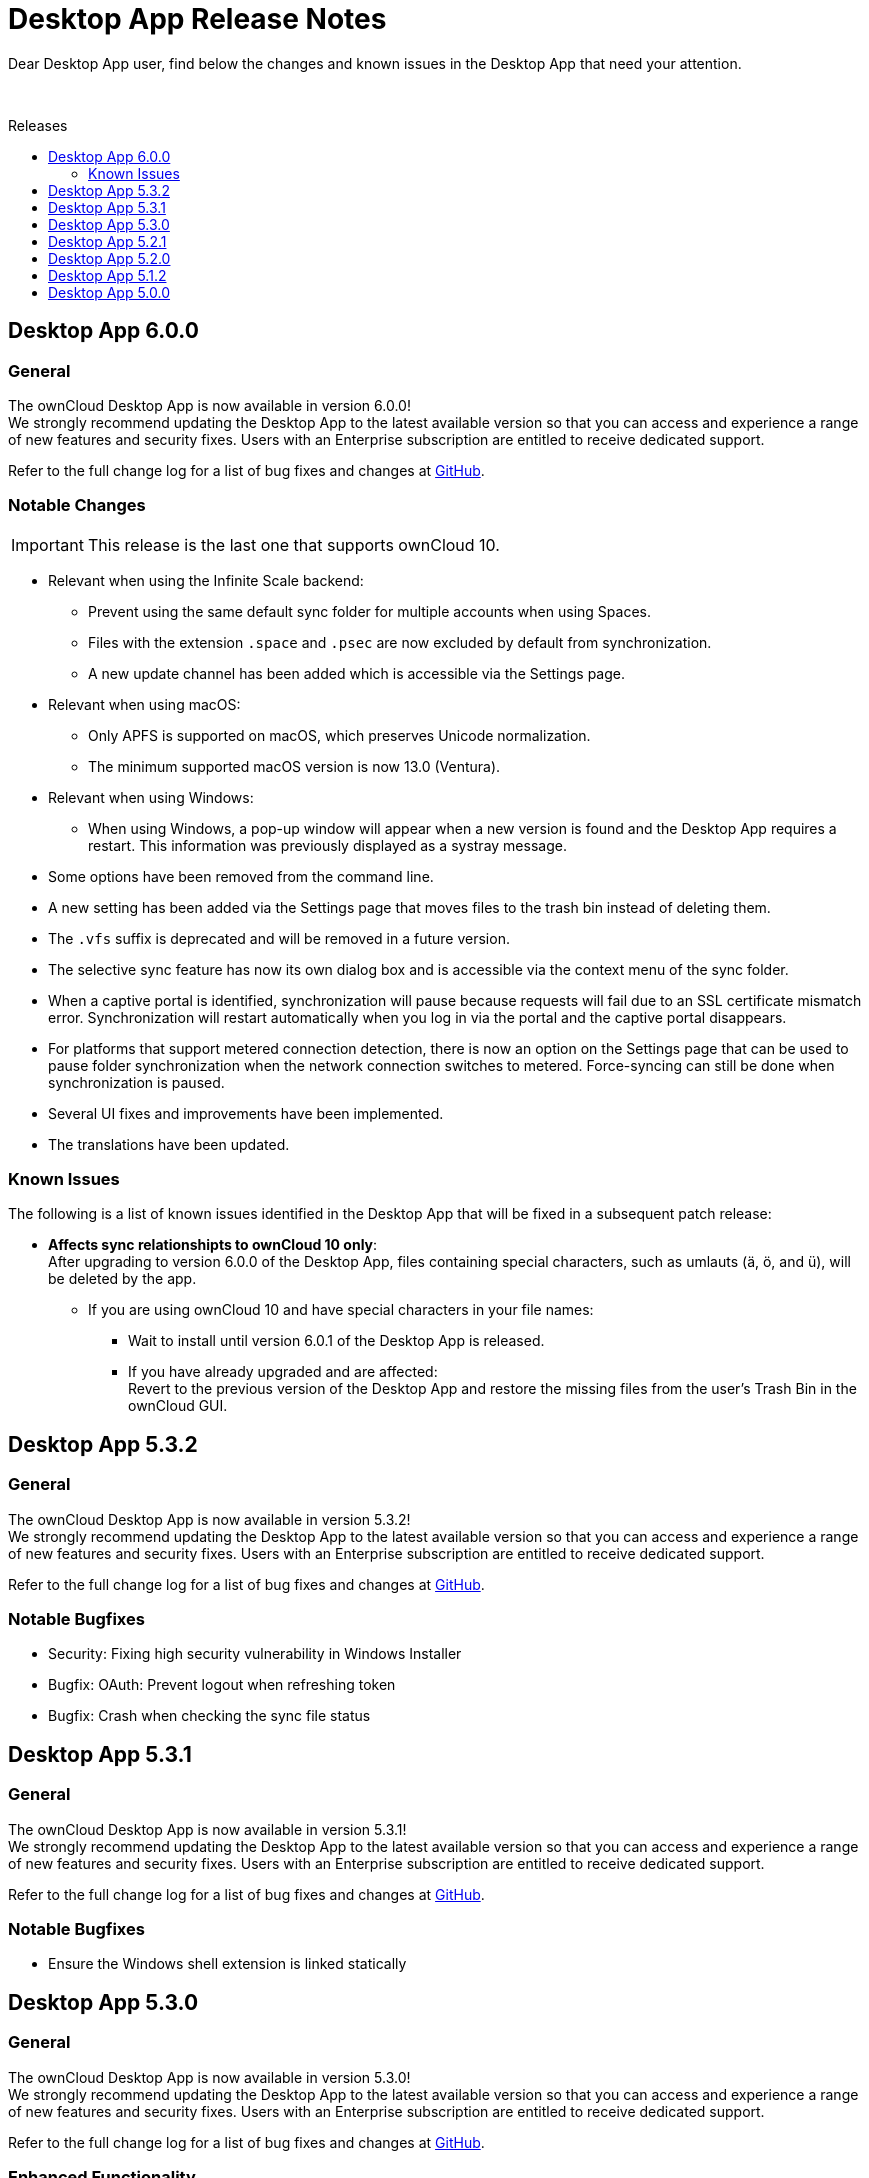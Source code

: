 = Desktop App Release Notes
:toc: macro
:toclevels: 2
:toc-title: Releases
:description: Dear Desktop App user, find below the changes and known issues in the Desktop App that need your attention.
:page-aliases: 5.2@desktop:ROOT:appendices/release_notes.adoc
// IMPORTANT: this page alias must be removed at the moment 5.2 is no longer active!!

:desktop-releases-url: https://github.com/owncloud/client/releases/tag/

{description}

{empty} +

toc::[]

== Desktop App 6.0.0

[discrete]
=== General

The ownCloud Desktop App is now available in version 6.0.0! +
We strongly recommend updating the Desktop App to the latest available version so that you can access and experience a range of new features and security fixes. Users with an Enterprise subscription are entitled to receive dedicated support.

Refer to the full change log for a list of bug fixes and changes at {desktop-releases-url}v6.0.0[GitHub, window=_blank].

[discrete]
=== Notable Changes

IMPORTANT: This release is the last one that supports ownCloud 10.

* Relevant when using the Infinite Scale backend:
** Prevent using the same default sync folder for multiple accounts when using Spaces.
** Files with the extension `.space` and `.psec` are now excluded by default from synchronization.
** A new update channel has been added which is accessible via the Settings page.

* Relevant when using macOS:
** Only APFS is supported on macOS, which preserves Unicode normalization.
** The minimum supported macOS version is now 13.0 (Ventura).

* Relevant when using Windows:
** When using Windows, a pop-up window will appear when a new version is found and the Desktop App requires a restart. This information was previously displayed as a systray message.

* Some options have been removed from the command line.
* A new setting has been added via the Settings page that moves files to the trash bin instead of deleting them.
* The `.vfs` suffix is deprecated and will be removed in a future version.
* The selective sync feature has now its own dialog box and is accessible via the context menu of the sync folder.
* When a captive portal is identified, synchronization will pause because requests will fail due to an SSL certificate mismatch error. Synchronization will restart automatically when you log in via the portal and the captive portal disappears.
* For platforms that support metered connection detection, there is now an option on the Settings page that can be used to pause folder synchronization when the network connection switches to metered. Force-syncing can still be done when synchronization is paused.
* Several UI fixes and improvements have been implemented.
* The translations have been updated.

=== Known Issues

The following is a list of known issues identified in the Desktop App that will be fixed in a subsequent patch release:

* **Affects sync relationshipts to ownCloud 10 only**: +
After upgrading to version 6.0.0 of the Desktop App, files containing special characters, such as umlauts (ä, ö, and ü), will be deleted by the app.
** If you are using ownCloud 10 and have special characters in your file names:
*** Wait to install until version 6.0.1 of the Desktop App is released.
*** If you have already upgraded and are affected: +
Revert to the previous version of the Desktop App and restore the missing files from the user's Trash Bin in the ownCloud GUI.

== Desktop App 5.3.2

[discrete]
=== General

The ownCloud Desktop App is now available in version 5.3.2! +
We strongly recommend updating the Desktop App to the latest available version so that you can access and experience a range of new features and security fixes. Users with an Enterprise subscription are entitled to receive dedicated support.

Refer to the full change log for a list of bug fixes and changes at {desktop-releases-url}v5.3.2[GitHub, window=_blank].

[discrete]
=== Notable Bugfixes

* Security: Fixing high security vulnerability in Windows Installer
* Bugfix: OAuth: Prevent logout when refreshing token
* Bugfix: Crash when checking the sync file status

== Desktop App 5.3.1

[discrete]
=== General

The ownCloud Desktop App is now available in version 5.3.1! +
We strongly recommend updating the Desktop App to the latest available version so that you can access and experience a range of new features and security fixes. Users with an Enterprise subscription are entitled to receive dedicated support.

Refer to the full change log for a list of bug fixes and changes at {desktop-releases-url}v5.3.1[GitHub, window=_blank].

[discrete]
=== Notable Bugfixes

* Ensure the Windows shell extension is linked statically

== Desktop App 5.3.0

[discrete]
=== General

The ownCloud Desktop App is now available in version 5.3.0! +
We strongly recommend updating the Desktop App to the latest available version so that you can access and experience a range of new features and security fixes. Users with an Enterprise subscription are entitled to receive dedicated support.

Refer to the full change log for a list of bug fixes and changes at {desktop-releases-url}v5.3.0[GitHub, window=_blank].

[discrete]
=== Enhanced Functionality

* Add support to provide a list of ports for the OAuth process
* Support `Active Directory Federation Service` as identity provider

[discrete]
=== Notable Bugfixes

ownCloud Desktop App 5.3.0 also delivers several important technical improvements such as:

* Fix early-use crash in the folder watcher on Linux
* Client stuck in `reconnecting`
* Ensure folders are scheduled only once

[discrete]
=== Notable Changes

* Revert local folder name back to pre 3.0 behavior

== Desktop App 5.2.1

[discrete]
=== General

The ownCloud Desktop App is now available in version 5.2.1! +
If you have an enterprise subscription, this is the first 5.x release available for branding. We strongly recommend updating the Desktop App to the latest available version so that you can access and experience a range of new features and security fixes. Users with an Enterprise subscription are entitled to receive dedicated support.

Refer to the full change log for a list of bug fixes and changes at {desktop-releases-url}v5.2.1[GitHub, window=_blank].

[discrete]
=== Enhanced Functionality

* Store proxy password securely
* Windows VFS: Prevent rename to ignored file name
* Change how all files deleted is handled
* Enable crash reporter in commandline client
* Log http request when it is sent
* Display a progress spinner during the initial setup
* Reduce how often file changes are handled
* Persist filter settings for Not Synced tab
* Make "Show files versions..." context menu action available
* Allow selective sync of spaces in folder wizard
* Help user fix problems on the last setup wizard page
* `--cmd` argument added to the GUI client
* Improved reliability for persisting settings

[discrete]
=== Notable Bugfixes

ownCloud Desktop App 5.2.1 also delivers several important technical improvements such as:

* Client stuck in reconnecting
* Fix url resolution for app provider
* Fix crash on unhandled status code on rename check
* Fix crash when keychain job takes longer than expected
* Crash when accepting a notification
* Fix crash on start-up when starting shell integration
* Properly schedule the sync after an account was added
* Don't start credentials save jobs during shutdown
* Avoid duplicate notifications when selective sync is enabled
* VFS Placeholders can now be replaced with folders
* Authentication dialog no longer appears again and again
* Possible deadlock during log setup
* Do not create default sync root when loading accounts
* Update capabilites and other info after connect
* Account activity and crash after an account was removed
* Crash during application shutdown
* Hide hidden folders again in the selective sync view
* Fix check if a file is a placeholder
* Hydration state of file after a directory was replaced with a file
* Only syncronize after the server settings were refreshed
* Consitently use the same icon for folders
* Branding of folder status overlay
* Creation of folder on the server
* Selective sync when other than the remote root is synced

[discrete]
=== Newly Supported platforms

* macOS 14 Sonoma
* Fedora 39
* openSUSE Leap 15.5
* Ubuntu 23.10

[discrete]
=== Deprecated Platforms

* Windows 8
* Windows 10, version 1709
* macOS 10.13 High Sierra
* macOS 10.14 Mojave

[discrete]
=== Deprecation Announcements

Looking further, the following versions may no longer be supported in future releases:

* macOS 10.15 Catalina
* Fedora 37

[discrete]
=== Removed Support

The following Linux versions are no longer supported:

* Fedora 36
* Ubuntu 22.10

[discrete]
=== Branding

If you're entitled to create branded versions of the ownCloud Desktop App, visit https://customer.owncloud.com[customer.owncloud.com] to start the branding process for 5.2.1, Updater Server 1.1.0. Customers hosting their own client-updater-server need to upgrade to version 1.1.0. It is included in the full branding subscription. It is shared in the new release 1.1.0 in the customer portal at https://customer.owncloud.com[customer.owncloud.com].

== Desktop App 5.2.0

[discrete]
=== General

This is a bugfix release only. Update as soon as possible.

* Fix url resolution for app provider: https://github.com/owncloud/client/pull/11296[#11296]
* Fix crash on unhandled status code on rename check: https://github.com/owncloud/client/pull/11379[#11379]

Refer to the full change log for a list of bug fixes and changes at {desktop-releases-url}v5.2.0[GitHub, window=_blank].

== Desktop App 5.1.2

[discrete]
=== General

This is a bugfix release only. Update as soon as possible.

* Fix crash when keychain job takes longer than expected: https://github.com/owncloud/client/pull/11361[#11361]

Refer to the full change log for a list of bug fixes and changes at {desktop-releases-url}/v5.1.2[GitHub, window=_blank].

== Desktop App 5.0.0

[discrete]
=== General

Refer to the full change log for a list of bug fixes and changes at {desktop-releases-url}v5.0.0[GitHub, window=_blank].

[discrete]
=== Breaking changes

* 32bit Windows is no longer supported
* macOS 10.13 and macOS 10.14 are no longer supported

[discrete]
=== Known Issues

Linux repositories are omitted from this release
